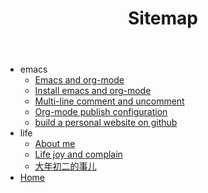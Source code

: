 #+TITLE: Sitemap

   + emacs
     + [[file:emacs/index.org][Emacs and org-mode]]
     + [[file:emacs/install-emacs.org][Install emacs and org-mode]]
     + [[file:emacs/multiline-comment.org][Multi-line comment and uncomment]]
     + [[file:emacs/org-mode-publish-configuration.org][Org-mode publish configuration]]
     + [[file:emacs/build-github-website.org][build a personal website on github]]
   + life
     + [[file:life/about-me.org][About me]]
     + [[file:life/index.org][Life joy and complain]]
     + [[file:life/da-nian-chu-er.org][大年初二的事儿]]
   + [[file:index.org][Home]]
